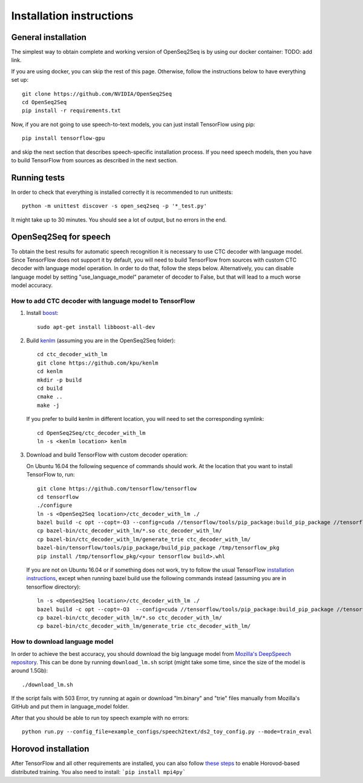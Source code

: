 .. _installation-instructions:

Installation instructions
=========================

General installation
--------------------

The simplest way to obtain complete and working version of OpenSeq2Seq is by
using our docker container: TODO: add link.

If you are using docker, you can skip the rest of this page. Otherwise, follow
the instructions below to have everything set up::

   git clone https://github.com/NVIDIA/OpenSeq2Seq
   cd OpenSeq2Seq
   pip install -r requirements.txt

Now, if you are not going to use speech-to-text models, you can just install
TensorFlow using pip::

   pip install tensorflow-gpu

and skip the next section that describes speech-specific installation process.
If you need speech models, then you have to build TensorFlow from sources as described 
in the next section.

Running tests
-------------
In order to check that everything is installed correctly it is recommended to
run unittests::

   python -m unittest discover -s open_seq2seq -p '*_test.py'

It might take up to 30 minutes. You should see a lot of output, but no errors
in the end.

.. _installation_speech:

OpenSeq2Seq for speech
----------------------

To obtain the best results for automatic speech recognition it is necessary to
use CTC decoder with language model. Since TensorFlow does not support it by
default, you will need to build TensorFlow from sources with
custom CTC decoder with language model operation. In order to do that, follow
the steps below. Alternatively, you can disable language model by setting
"use_language_model" parameter of decoder to False, but that will lead to a much
worse model accuracy.

How to add CTC decoder with language model to TensorFlow
~~~~~~~~~~~~~~~~~~~~~~~~~~~~~~~~~~~~~~~~~~~~~~~~~~~~~~~~

1. Install `boost <http://www.boost.org>`_::

    sudo apt-get install libboost-all-dev

2. Build `kenlm <https://github.com/kpu/kenlm>`_ (assuming you are in the
   OpenSeq2Seq folder)::

       cd ctc_decoder_with_lm
       git clone https://github.com/kpu/kenlm
       cd kenlm
       mkdir -p build
       cd build
       cmake ..
       make -j 

   If you prefer to build kenlm in different location, you will need to set
   the corresponding symlink::

        cd OpenSeq2Seq/ctc_decoder_with_lm
        ln -s <kenlm location> kenlm

3. Download and build TensorFlow with custom decoder operation:

   On Ubuntu 16.04 the following sequence of commands should work.
   At the location that you want to install TensorFlow to, run::

        git clone https://github.com/tensorflow/tensorflow
        cd tensorflow
        ./configure
        ln -s <OpenSeq2Seq location>/ctc_decoder_with_lm ./
        bazel build -c opt --copt=-O3 --config=cuda //tensorflow/tools/pip_package:build_pip_package //tensorflow:libtensorflow_cc.so //tensorflow:libtensorflow_framework.so //ctc_decoder_with_lm:libctc_decoder_with_kenlm.so //ctc_decoder_with_lm:generate_trie
        cp bazel-bin/ctc_decoder_with_lm/*.so ctc_decoder_with_lm/
        cp bazel-bin/ctc_decoder_with_lm/generate_trie ctc_decoder_with_lm/
        bazel-bin/tensorflow/tools/pip_package/build_pip_package /tmp/tensorflow_pkg
        pip install /tmp/tensorflow_pkg/<your tensorflow build>.whl

   If you are not on Ubuntu 16.04 or if something does not work, try to follow
   the usual TensorFlow
   `installation instructions <https://www.tensorflow.org/install/install_sources>`_,
   except when running bazel build use the following commands instead
   (assuming you are in tensorflow directory)::

        ln -s <OpenSeq2Seq location>/ctc_decoder_with_lm ./
        bazel build -c opt --copt=-O3  --config=cuda //tensorflow/tools/pip_package:build_pip_package //tensorflow:libtensorflow_cc.so //tensorflow:libtensorflow_framework.so //ctc_decoder_with_lm:libctc_decoder_with_kenlm.so //ctc_decoder_with_lm:generate_trie
        cp bazel-bin/ctc_decoder_with_lm/*.so ctc_decoder_with_lm/
        cp bazel-bin/ctc_decoder_with_lm/generate_trie ctc_decoder_with_lm/

How to download language model
~~~~~~~~~~~~~~~~~~~~~~~~~~~~~~

In order to achieve the best accuracy, you should download the big language
model from `Mozilla's DeepSpeech repository <https://github.com/mozilla/DeepSpeech/tree/master/data/lm>`_.
This can be done by running ``download_lm.sh`` script
(might take some time, since the size of the model is around 1.5Gb)::

    ./download_lm.sh

If the script fails with 503 Error, try running at again or download "lm.binary"
and "trie" files manually from Mozilla's GitHub and put them in language_model
folder.

After that you should be able to run toy speech example with no errors::

    python run.py --config_file=example_configs/speech2text/ds2_toy_config.py --mode=train_eval

Horovod installation
--------------------

After TensorFlow and all other requirements are installed, you can also follow
`these steps <https://github.com/uber/horovod#install>`_ to enable
Horovod-based distributed training. You also need to install:
```pip install mpi4py```

